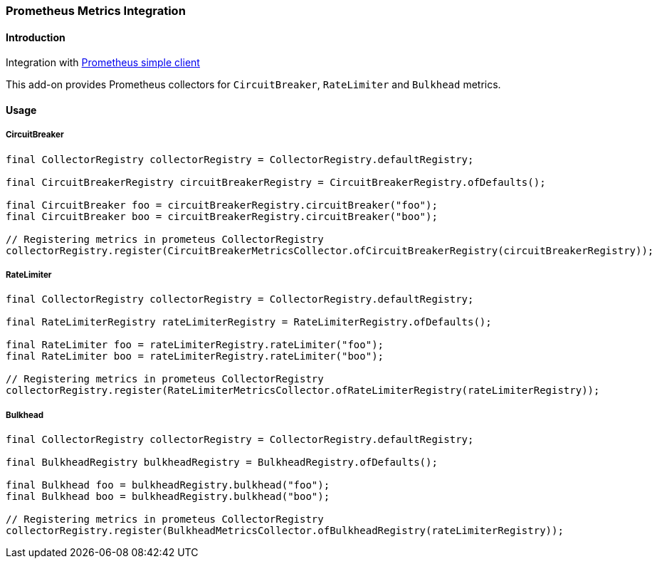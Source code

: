 === Prometheus Metrics Integration

==== Introduction

Integration with https://github.com/prometheus/client_java[Prometheus simple client]

This add-on provides Prometheus collectors for `CircuitBreaker`, `RateLimiter` and `Bulkhead` metrics.

==== Usage

===== CircuitBreaker

[source,java]
--
final CollectorRegistry collectorRegistry = CollectorRegistry.defaultRegistry;

final CircuitBreakerRegistry circuitBreakerRegistry = CircuitBreakerRegistry.ofDefaults();

final CircuitBreaker foo = circuitBreakerRegistry.circuitBreaker("foo");
final CircuitBreaker boo = circuitBreakerRegistry.circuitBreaker("boo");

// Registering metrics in prometeus CollectorRegistry
collectorRegistry.register(CircuitBreakerMetricsCollector.ofCircuitBreakerRegistry(circuitBreakerRegistry));
--

===== RateLimiter

[source,java]
--
final CollectorRegistry collectorRegistry = CollectorRegistry.defaultRegistry;

final RateLimiterRegistry rateLimiterRegistry = RateLimiterRegistry.ofDefaults();

final RateLimiter foo = rateLimiterRegistry.rateLimiter("foo");
final RateLimiter boo = rateLimiterRegistry.rateLimiter("boo");

// Registering metrics in prometeus CollectorRegistry
collectorRegistry.register(RateLimiterMetricsCollector.ofRateLimiterRegistry(rateLimiterRegistry));
--

===== Bulkhead

[source,java]
--
final CollectorRegistry collectorRegistry = CollectorRegistry.defaultRegistry;

final BulkheadRegistry bulkheadRegistry = BulkheadRegistry.ofDefaults();

final Bulkhead foo = bulkheadRegistry.bulkhead("foo");
final Bulkhead boo = bulkheadRegistry.bulkhead("boo");

// Registering metrics in prometeus CollectorRegistry
collectorRegistry.register(BulkheadMetricsCollector.ofBulkheadRegistry(rateLimiterRegistry));
--